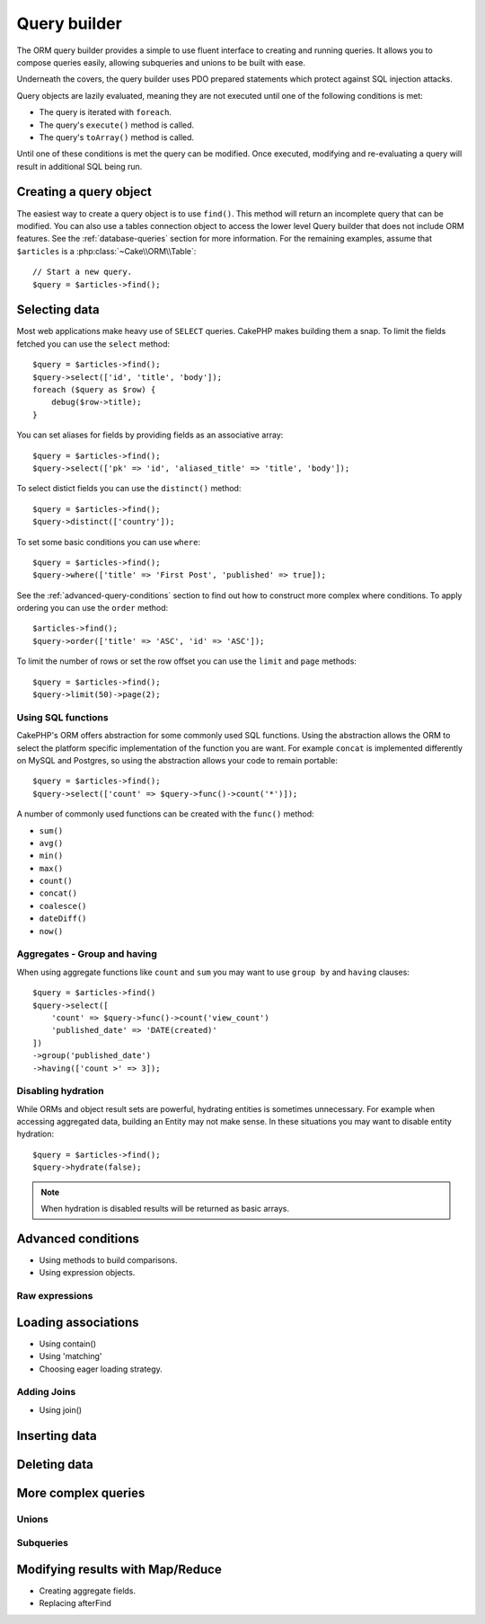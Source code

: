 .. php:namespace:: Cake\ORM

.. _query-builder:

Query builder
#############

.. php:class:: Query

The ORM query builder provides a simple to use fluent interface to creating and
running queries. It allows you to compose queries easily, allowing subqueries
and unions to be built with ease.

Underneath the covers, the query builder uses PDO prepared statements which
protect against SQL injection attacks.

Query objects are lazily evaluated, meaning they are not executed until one of
the following conditions is met:

- The query is iterated with ``foreach``.
- The query's ``execute()`` method is called.
- The query's ``toArray()`` method is called.

Until one of these conditions is met the query can be modified. Once executed,
modifying and re-evaluating a query will result in additional SQL being run.

Creating a query object
=======================

The easiest way to create a query object is to use ``find()``. This method will
return an incomplete query that can be modified. You can also use a tables
connection object to access the lower level Query builder that does not include
ORM features. See the :ref:`database-queries` section for more information.  For
the remaining examples, assume that ``$articles`` is
a :php:class:`~Cake\\ORM\\Table`::

    // Start a new query.
    $query = $articles->find();

Selecting data
==============

Most web applications make heavy use of ``SELECT`` queries. CakePHP makes
building them a snap. To limit the fields fetched you can use the ``select``
method::

    $query = $articles->find();
    $query->select(['id', 'title', 'body']);
    foreach ($query as $row) {
        debug($row->title);
    }

You can set aliases for fields by providing fields as an associative array::

    $query = $articles->find();
    $query->select(['pk' => 'id', 'aliased_title' => 'title', 'body']);

To select distict fields you can use the ``distinct()`` method::

    $query = $articles->find();
    $query->distinct(['country']);

To set some basic conditions you can use ``where``::

    $query = $articles->find();
    $query->where(['title' => 'First Post', 'published' => true]);

See the :ref:`advanced-query-conditions` section to find out how to construct more
complex where conditions. To apply ordering you can use the ``order`` method::

    $articles->find();
    $query->order(['title' => 'ASC', 'id' => 'ASC']);

To limit the number of rows or set the row offset you can use the ``limit`` and ``page``
methods::

    $query = $articles->find();
    $query->limit(50)->page(2);

Using SQL functions
-------------------

CakePHP's ORM offers abstraction for some commonly used SQL functions. Using the
abstraction allows the ORM to select the platform specific implementation of the
function you are want. For example ``concat`` is implemented differently on
MySQL and Postgres, so using the abstraction allows your code to remain
portable::

    $query = $articles->find();
    $query->select(['count' => $query->func()->count('*')]);

A number of commonly used functions can be created with the ``func()`` method:

- ``sum()``
- ``avg()``
- ``min()``
- ``max()``
- ``count()``
- ``concat()``
- ``coalesce()``
- ``dateDiff()``
- ``now()``

Aggregates - Group and having
-----------------------------

When using aggregate functions like ``count`` and ``sum`` you may want to use
``group by`` and ``having`` clauses::

    $query = $articles->find()
    $query->select([
        'count' => $query->func()->count('view_count')
        'published_date' => 'DATE(created)'
    ])
    ->group('published_date')
    ->having(['count >' => 3]);

Disabling hydration
-------------------

While ORMs and object result sets are powerful, hydrating entities is sometimes
unnecessary. For example when accessing aggregated data, building an Entity may
not make sense. In these situations you may want to disable entity hydration::

    $query = $articles->find();
    $query->hydrate(false);

.. note::

    When hydration is disabled results will be returned as basic arrays.

.. _advanced-query-conditions:

Advanced conditions
===================

* Using methods to build comparisons.
* Using expression objects.

Raw expressions
---------------


Loading associations
====================

* Using contain()
* Using 'matching'
* Choosing eager loading strategy.

Adding Joins
------------

* Using join()


Inserting data
==============

Deleting data
=============


More complex queries
====================

Unions
------

Subqueries
----------


Modifying results with Map/Reduce
==================================

* Creating aggregate fields.
* Replacing afterFind

